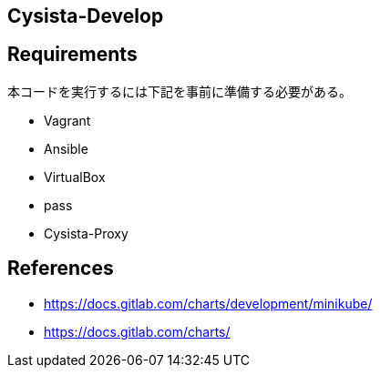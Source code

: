 == Cysista-Develop

== Requirements

本コードを実行するには下記を事前に準備する必要がある。

* Vagrant
* Ansible
* VirtualBox
* pass
* Cysista-Proxy

== References

* https://docs.gitlab.com/charts/development/minikube/
* https://docs.gitlab.com/charts/
